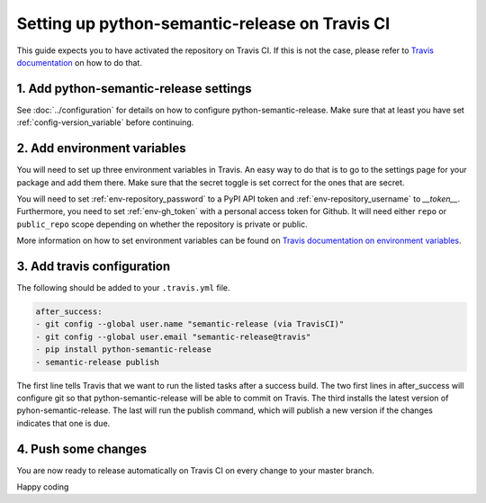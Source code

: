 Setting up python-semantic-release on Travis CI
~~~~~~~~~~~~~~~~~~~~~~~~~~~~~~~~~~~~~~~~~~~~~~~

This guide expects you to have activated the repository on Travis CI.
If this is not the case, please refer to `Travis documentation`_ on how to do that.

1. Add python-semantic-release settings
^^^^^^^^^^^^^^^^^^^^^^^^^^^^^^^^^^^^^^^

See :doc:`../configuration` for details on how to configure python-semantic-release.
Make sure that at least you have set :ref:`config-version_variable` before continuing.

2. Add environment variables
^^^^^^^^^^^^^^^^^^^^^^^^^^^^
You will need to set up three environment variables in Travis. An easy way to do that
is to go to the settings page for your package and add them there. Make sure that the
secret toggle is set correct for the ones that are secret.

You will need to set :ref:`env-repository_password` to a PyPI API token and
:ref:`env-repository_username` to `__token__`.
Furthermore, you need to set :ref:`env-gh_token` with a personal access token for Github. It will
need either ``repo`` or ``public_repo`` scope depending on whether the
repository is private or public.

More information on how to set environment variables can be found on
`Travis documentation on environment variables`_.

3. Add travis configuration
^^^^^^^^^^^^^^^^^^^^^^^^^^^
The following should be added to your ``.travis.yml`` file.

.. code-block:: yaml

    after_success:
    - git config --global user.name "semantic-release (via TravisCI)"
    - git config --global user.email "semantic-release@travis"
    - pip install python-semantic-release
    - semantic-release publish


The first line tells Travis that we want to run the listed tasks after a success build.
The two first lines in after_success will configure git so that python-semantic-release
will be able to commit on Travis. The third installs the latest version of pyhon-semantic-release.
The last will run the publish command, which will publish a new version if the changes
indicates that one is due.


4. Push some changes
^^^^^^^^^^^^^^^^^^^^
You are now ready to release automatically on Travis CI on every change to your master branch.

Happy coding

.. _Travis documentation: https://docs.travis-ci.com/
.. _Travis documentation on environment variables: https://docs.travis-ci.com/user/environment-variables/#Defining-Variables-in-Repository-Settings
